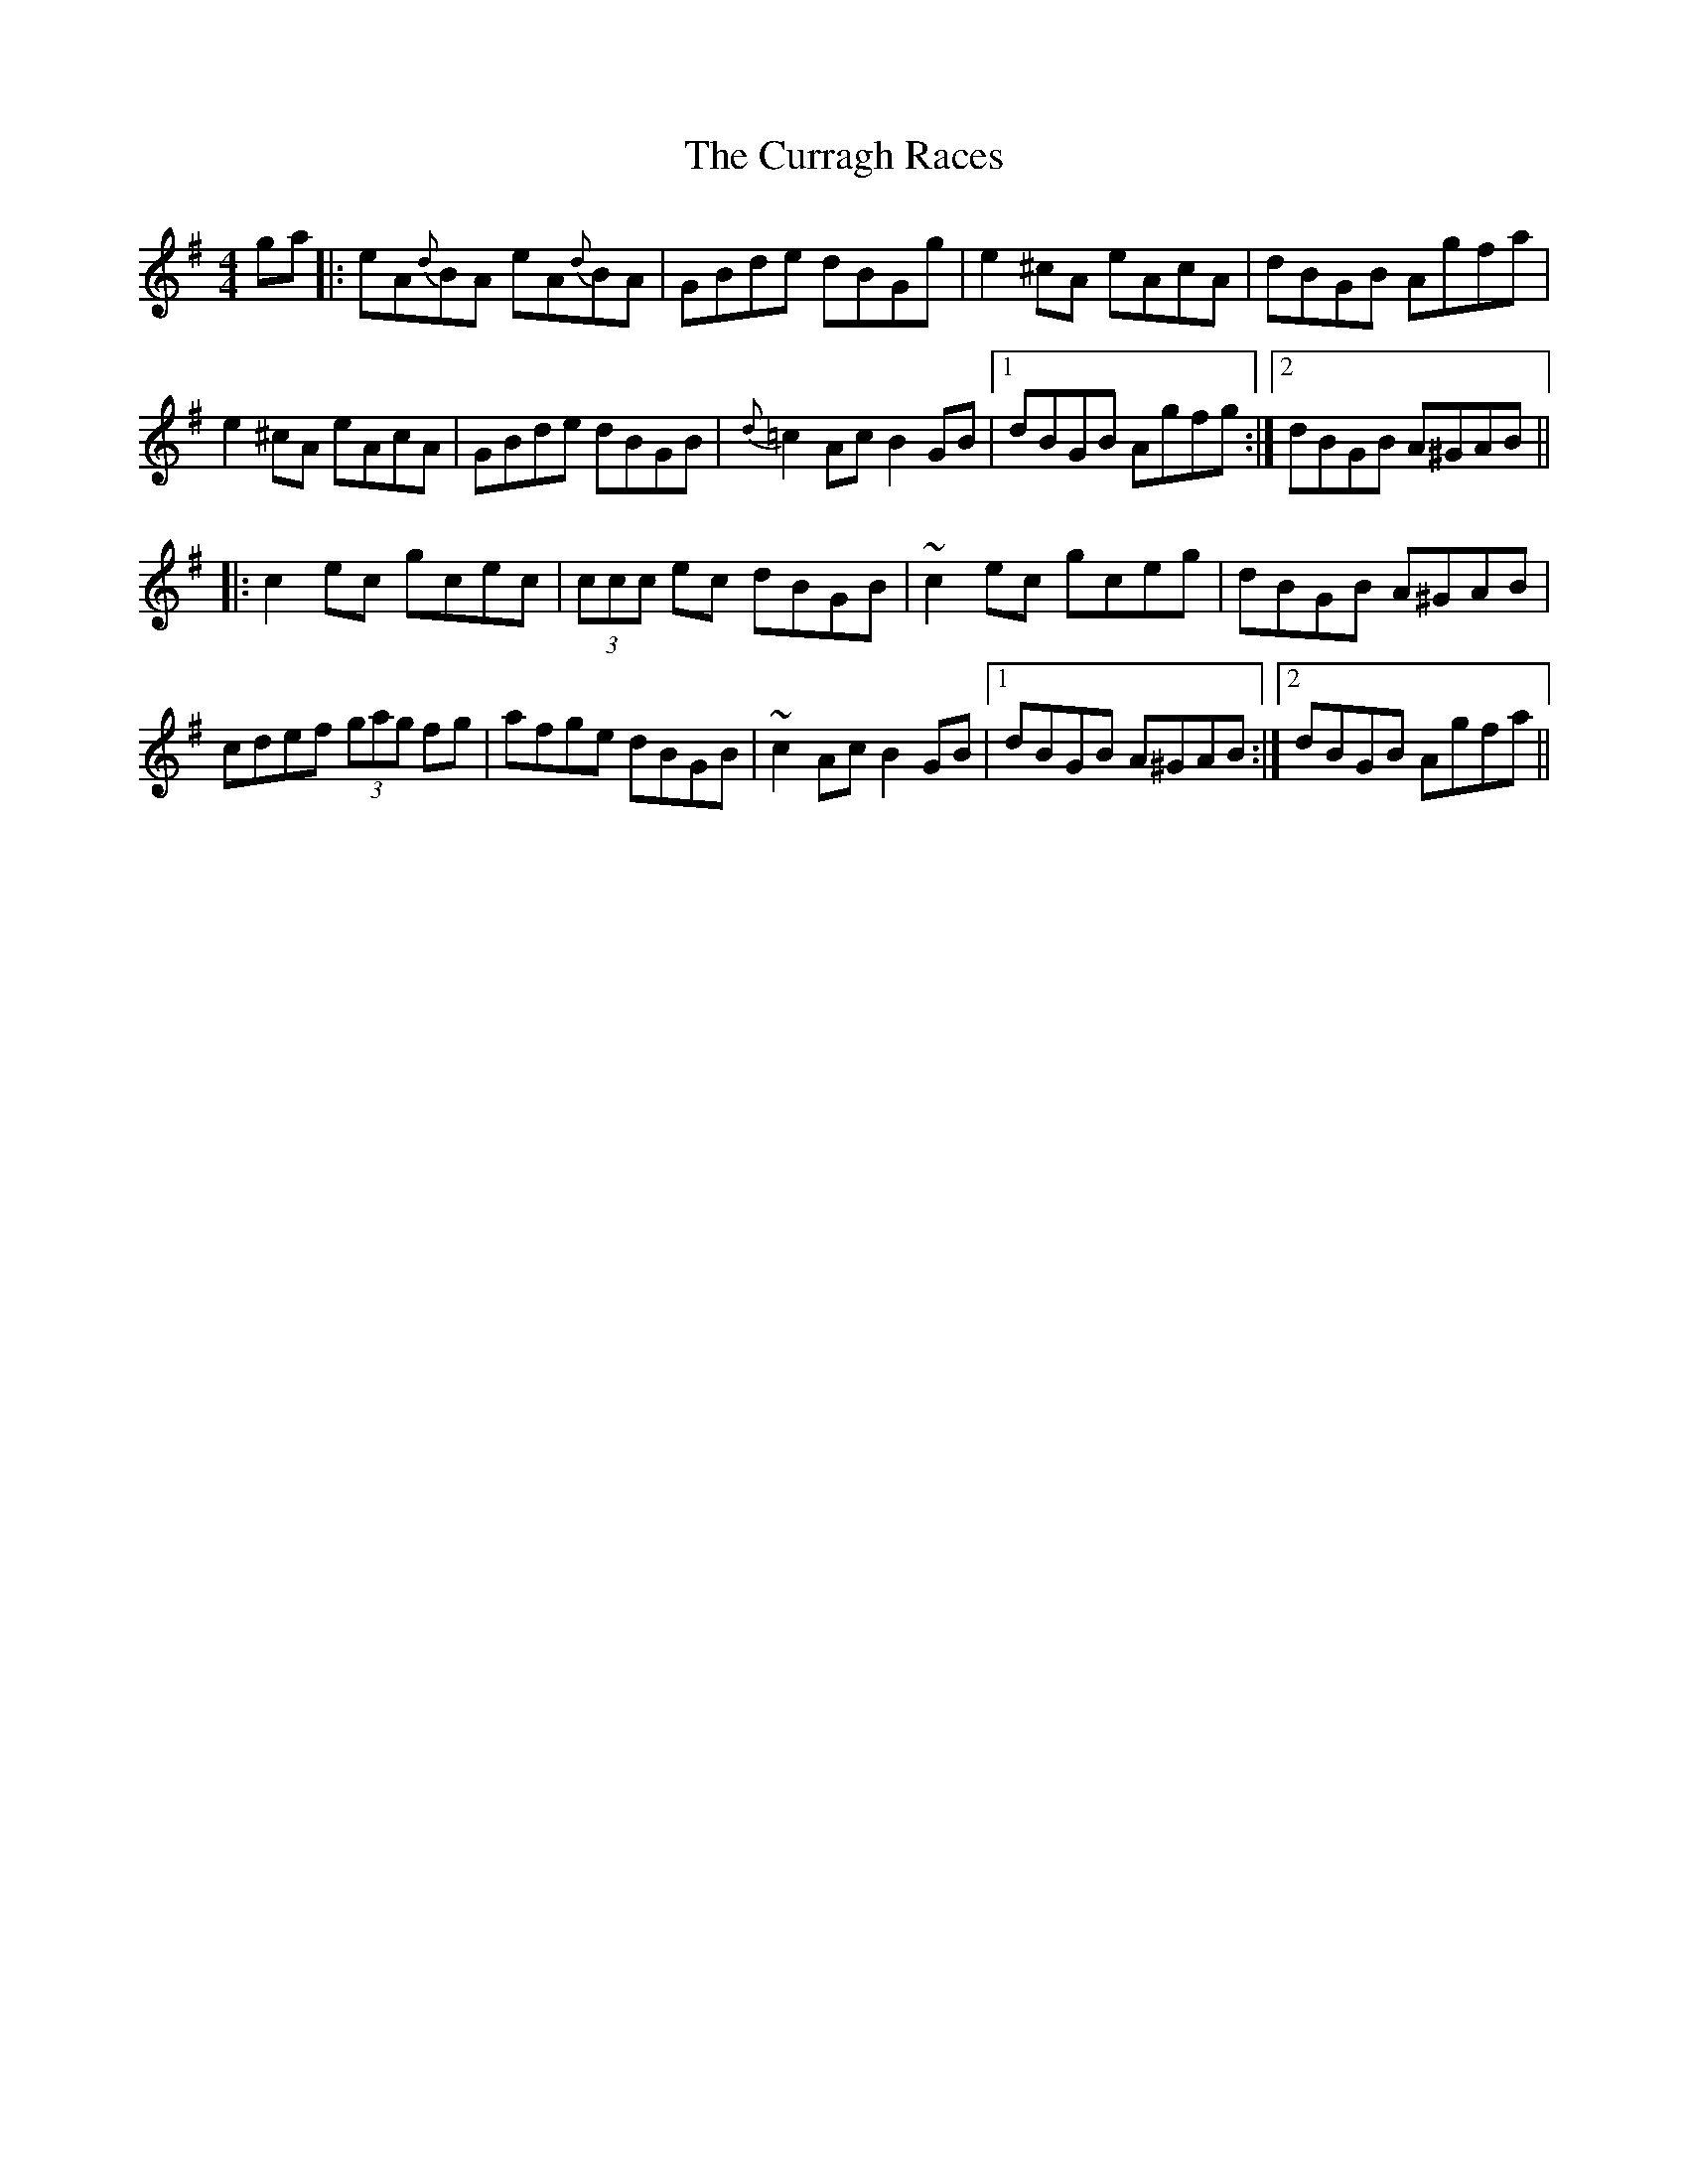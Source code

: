 X: 8939
T: Curragh Races, The
R: reel
M: 4/4
K: Adorian
ga|:eA{d}BA eA{d}BA|GBde dBGg|e2^cA eAcA|dBGB Agfa|
e2^cA eAcA|GBde dBGB|{d}=c2Ac B2GB|1 dBGB Agfg:|2 dBGB A^GAB||
|:c2ec gcec|(3ccc ec dBGB|~c2ec gceg|dBGB A^GAB|
cdef (3gag fg|afge dBGB|~c2Ac B2GB|1 dBGB A^GAB:|2 dBGB Agfa||

